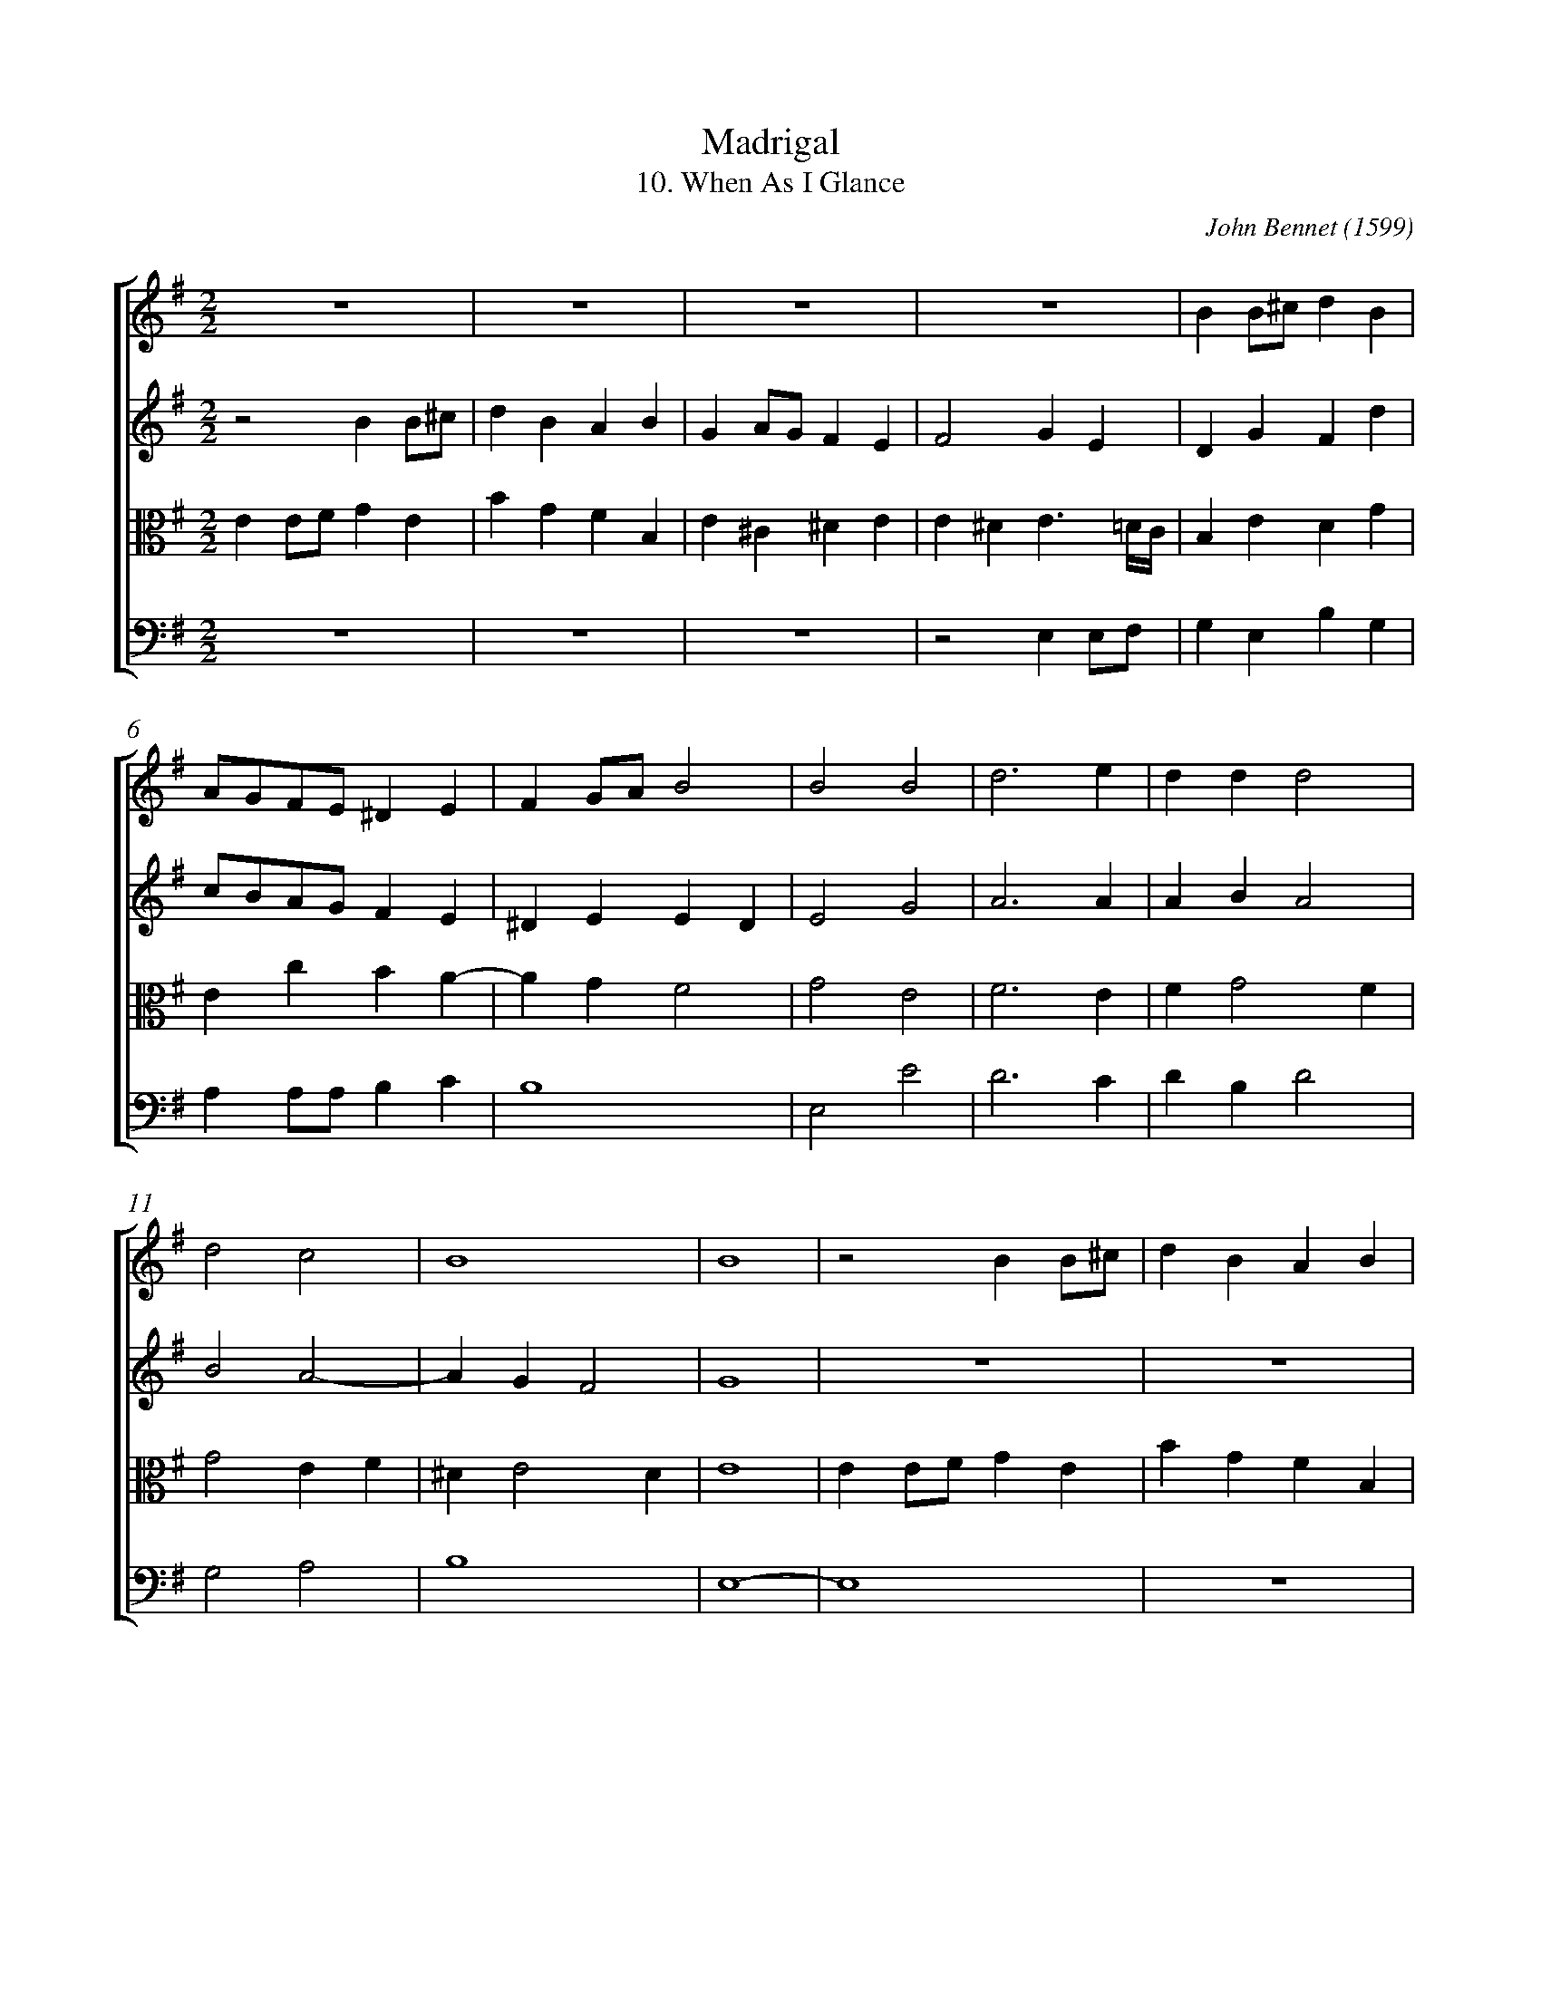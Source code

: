 %abc-2.1
%
% Original edition transcribed and edited by Albert Folop: 
% http://imslp.org/wiki/Category:Folop_Viol_Music_Collection
% That edition released under Creative Commons Attribution-NonCommercial-ShareAlike 3.0 licence
% (http://creativecommons.org/licenses/by-nc-sa/3.0/)
% This edition converted to abc by Steve West and also released under 
% Creative Commons Attribution-NonCommercial-ShareAlike 3.0 licence
% (http://creativecommons.org/licenses/by-nc-sa/3.0/)
%
% 10. When As I Glance
% Madrigal
% John Bennet (1599)
% 0280-1
% 0280-2
% 0280-3
%%measurenb 0
%%squarebreve
%%stretchlast 1

X:1
T:Madrigal
T:10. When As I Glance
C:John Bennet (1599)
L:1/4
%%score [ 1 2 3 4 ]
%%linebreak
M:2/2
K:G
%
V:1 clef=treble
%%MIDI program 40
 Z4  | B B1/2^c1/2 d B  | %Bar 5
A1/2G1/2F1/2E1/2 ^D E  | F G1/2A1/2 B2  | B2 B2  | d3 e  | d d d2  | %Bar 10
d2 c2  | B4  | B4  | z2 B B1/2^c1/2  | d B A B  | %Bar 15
G A1/2G1/2 F E  | F2 G E  | D G F d  | c1/2B1/2A1/2G1/2 F E  | ^D E E D  | %Bar 20
E2 G2  | A3 A  | A B A2  | B2 A2-  | A G F2  | %Bar 25
^G4  | z2 B2-  | B2 A2  | G2 F2  | E4  | %Bar 30
z2 e2-  | e2 d2-  | d2 c2  | B4-  | B2 z B  | %Bar 35
B3/2 B1/2 A G  | F4  | F4  | z2 z B  | e3/2 e1/2 e d  | %Bar 40
c3/2 c1/2 B B  | A4  | ^G2 z B  | E1/2D1/2E1/2F1/2 G2  | E2 z F  | %Bar 45
G1/2F1/2G1/2A1/2 B2  | B d d2  | d3 B  | A3/2 G1/2 F E  | ^D E F2  | %Bar 50
^G2 z E  | G1/2F1/2G1/2A1/2 B2  | B2 z B  | B1/2A1/2B1/2^c1/2 d2  | d B A2  | %Bar 55
B3 d  | c3/2 c1/2 B A  | B4  | B4-  | B4  |] 
%
V:2 clef=treble
%%MIDI program 40
z2 B B1/2^c1/2  | d B A B  | G A1/2G1/2 F E  | F2 G E  | D G F d  | %Bar 5
c1/2B1/2A1/2G1/2 F E  | ^D E E D  | E2 G2  | A3 A  | A B A2  | %Bar 10
B2 A2-  | A G F2  | G4  |  Z4  | %Bar 17
 B B1/2^c1/2 d B  | A1/2G1/2F1/2E1/2 ^D E  | F G1/2A1/2 B2  | %Bar 20
B2 B2  | d3 e  | d d d2  | d2 c2  | B4  | %Bar 25
B4  |  Z  | z2 e2-  | e2 d2-  | d2 c2  | %Bar 30
B4  | z2 B2-  | B2 A2-  | A2 G2  | F2 z F  | %Bar 35
G3/2 G1/2 F E-  | E D ^C2  | ^D2 z2  | z E B3/2 B1/2  | B A G3/2 G1/2  | %Bar 40
G F G E-  | E ^D1/2^C1/2 D2  | E2 z E  | G1/2F1/2G1/2A1/2 B2  | B2 z B  | %Bar 45
B1/2A1/2B1/2^c1/2 d2  | d B A2  | B3 d  | c3/2 B1/2 B A  | B4  | %Bar 50
B2 z B  | E1/2D1/2E1/2F1/2 G2  | E2 z F  | G1/2F1/2G1/2A1/2 B2  | B d d2  | %Bar 55
d3 B  | A3/2 G1/2 F E  | ^D E F2  | ^G4-  | ^G4  |] 
%
V:3 clef=alto
%%MIDI program 40
E E1/2F1/2 G E  | B G F B,  | E ^C ^D E  | E ^D E3/2 =D1/4C1/4  | B, E D G  | %Bar 5
E c B A-  | A G F2  | G2 E2  | F3 E  | F G2 F  | %Bar 10
G2 E F  | ^D E2 D  | E4  | E E1/2F1/2 G E  | B G F B,  | %Bar 15
E ^C ^D E  | E ^D E3/2 =D1/4C1/4  | B, E D G  | E c B A-  | A G F2  | %Bar 20
G2 E2  | F3 E  | F G2 F  | G2 E F  | ^D E2 D  | %Bar 25
E4  | G4  | F2 E2  | B2 B2-  | B2 A2-  | %Bar 30
A2 G2  | F4  | E2 F2  | ^D2 E2  | ^D2 z =D  | %Bar 35
D3/2 D1/2 D B,  | ^A, B,2 A,  | B,2 z D  | G3/2 G1/2 G F  | E3/2 E1/2 E G  | %Bar 40
A2 D B,  | ^C2 A,2  | B,4  | z2 z E  | B,1/2A,1/2B,1/2^C1/2 ^D2  | %Bar 45
E2 z B,  | D1/2^C1/2D1/2E1/2 F2  | G3 G  | E3/2 E1/2 ^D E  | F E2 ^D  | %Bar 50
E4  | z2 z E  | B,1/2A,1/2B,1/2^C1/2 ^D2  | F2 z B,  | D1/2^C1/2D1/2E1/2 F2  | %Bar 55
G3 G  | E3/2 E1/2 ^D E  | F E2 ^D  | E4-  | E4  |] 
%
V:4 clef=bass
%%MIDI program 42
 Z3  | z2 E, E,1/2F,1/2  | G, E, B, G,  | %Bar 5
A, A,1/2A,1/2 B, C  | B,4  | E,2 E2  | D3 C  | D B, D2  | %Bar 10
G,2 A,2  | B,4  | E,4-  | E,4  |  Z  | %Bar 15
 Z  | z2 E, E,1/2F,1/2  | G, E, B, G,  | A, A,1/2A,1/2 B, C  | B,4  | %Bar 20
E,2 E2  | D3 C  | D B, D2  | G,2 A,2  | B,4  | %Bar 25
E,4  | E4  | D2 C2  | B,3 A,  | ^G,2 A,2  | %Bar 30
E,3/2 F,1/2 G, A,  | B,3 A,  | ^G,2 A,2  | B,4-  | B,2 z B,  | %Bar 35
G,3/2 G,1/2 D, E,  | F,4  | B,,2 z B,  | E3/2 E1/2 E D  | C3/2 C1/2 C B,  | %Bar 40
A,2 G, G,  | F,4  | E,4  | z2 z E,  | G,1/2F,1/2G,1/2A,1/2 B,2  | %Bar 45
E,2 z G,  | B,1/2A,1/2B,1/2^C1/2 D2  | G,3 G,  | A,3/2 A,1/2 B, C  | B,4  | %Bar 50
E,4  | z2 z E,  | G,1/2F,1/2G,1/2A,1/2 B,2  | E,2 z G,  | B,1/2A,1/2B,1/2^C1/2 D2  | %Bar 55
G,3 G,  | A,3/2 A,1/2 B, C  | B,4  | E,4-  | E,4  |] 
%
%
%#Folop:0280
